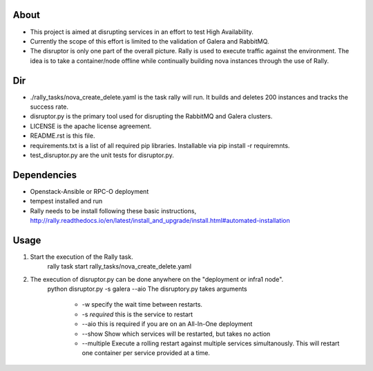 About
-----
* This project is aimed at disrupting services in an effort to test High Availability.
* Currently the scope of this effort is limited to the validation of Galera and RabbitMQ.
* The disruptor is only one part of the overall picture. Rally is used to execute traffic against the environment. The idea is to take a container/node offline while continually building nova instances through the use of Rally.

Dir
-----
* ./rally_tasks/nova_create_delete.yaml is the task rally will run. It builds and deletes 200 instances and tracks the success rate.
* disruptor.py is the primary tool used for disrupting the RabbitMQ and Galera clusters.
* LICENSE is the apache license agreement.
* README.rst is this file.
* requirements.txt is a list of all required pip libraries. Installable via pip install -r requiremnts.
* test_disruptor.py are the unit tests for disruptor.py.


Dependencies
-----
* Openstack-Ansible or RPC-O deployment
* tempest installed and run
* Rally needs to be install following these basic instructions, http://rally.readthedocs.io/en/latest/install_and_upgrade/install.html#automated-installation


Usage
-----
1. Start the execution of the Rally task.
    rally task start rally_tasks/nova_create_delete.yaml
2. The execution of disruptor.py can be done anywhere on the "deployment or infra1 node".
    python disruptor.py -s galera --aio
    The disruptory.py takes arguments
        * -w specify the wait time between restarts. 
        * -s *required* this is the service to restart 
        * --aio this is required if you are on an All-In-One deployment 
        * --show Show which services will be restarted, but takes no action
        * --multiple Execute a rolling restart against multiple services simultanously. This will restart one container per service provided at a time.

